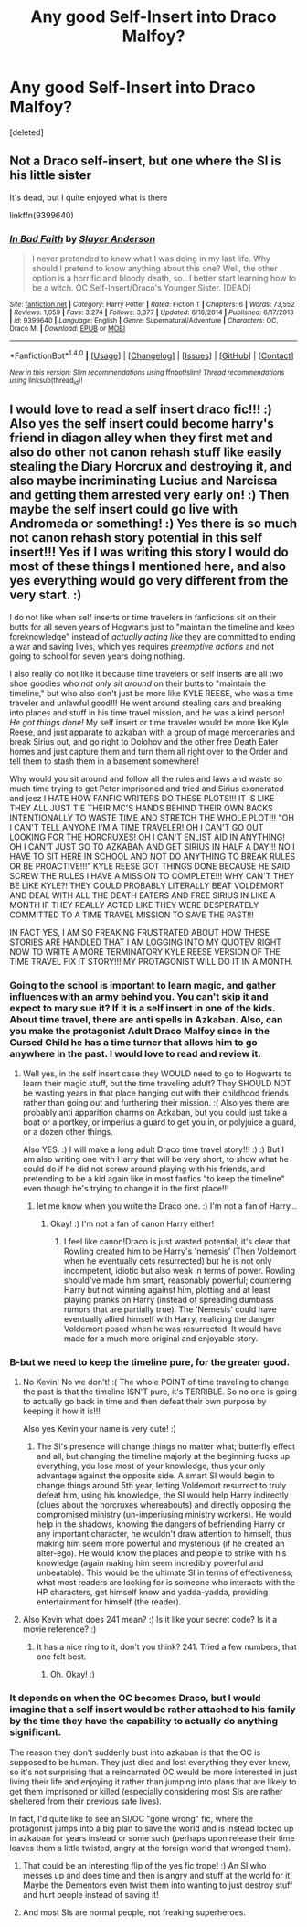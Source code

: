 #+TITLE: Any good Self-Insert into Draco Malfoy?

* Any good Self-Insert into Draco Malfoy?
:PROPERTIES:
:Score: 9
:DateUnix: 1516290067.0
:DateShort: 2018-Jan-18
:FlairText: Fic Search
:END:
[deleted]


** Not a Draco self-insert, but one where the SI is his little sister

It's dead, but I quite enjoyed what is there

linkffn(9399640)
:PROPERTIES:
:Author: zeppy159
:Score: 2
:DateUnix: 1516302167.0
:DateShort: 2018-Jan-18
:END:

*** [[http://www.fanfiction.net/s/9399640/1/][*/In Bad Faith/*]] by [[https://www.fanfiction.net/u/922715/Slayer-Anderson][/Slayer Anderson/]]

#+begin_quote
  I never pretended to know what I was doing in my last life. Why should I pretend to know anything about this one? Well, the other option is a horrific and bloody death, so...I better start learning how to be a witch. OC Self-Insert/Draco's Younger Sister. [DEAD]
#+end_quote

^{/Site/: [[http://www.fanfiction.net/][fanfiction.net]] *|* /Category/: Harry Potter *|* /Rated/: Fiction T *|* /Chapters/: 6 *|* /Words/: 73,552 *|* /Reviews/: 1,059 *|* /Favs/: 3,274 *|* /Follows/: 3,377 *|* /Updated/: 6/18/2014 *|* /Published/: 6/17/2013 *|* /id/: 9399640 *|* /Language/: English *|* /Genre/: Supernatural/Adventure *|* /Characters/: OC, Draco M. *|* /Download/: [[http://www.ff2ebook.com/old/ffn-bot/index.php?id=9399640&source=ff&filetype=epub][EPUB]] or [[http://www.ff2ebook.com/old/ffn-bot/index.php?id=9399640&source=ff&filetype=mobi][MOBI]]}

--------------

*FanfictionBot*^{1.4.0} *|* [[[https://github.com/tusing/reddit-ffn-bot/wiki/Usage][Usage]]] | [[[https://github.com/tusing/reddit-ffn-bot/wiki/Changelog][Changelog]]] | [[[https://github.com/tusing/reddit-ffn-bot/issues/][Issues]]] | [[[https://github.com/tusing/reddit-ffn-bot/][GitHub]]] | [[[https://www.reddit.com/message/compose?to=tusing][Contact]]]

^{/New in this version: Slim recommendations using/ ffnbot!slim! /Thread recommendations using/ linksub(thread_id)!}
:PROPERTIES:
:Author: FanfictionBot
:Score: 2
:DateUnix: 1516302188.0
:DateShort: 2018-Jan-18
:END:


** I would love to read a self insert draco fic!!! :) Also yes the self insert could become harry's friend in diagon alley when they first met and also do other not canon rehash stuff like easily stealing the Diary Horcrux and destroying it, and also maybe incriminating Lucius and Narcissa and getting them arrested very early on! :) Then maybe the self insert could go live with Andromeda or something! :) Yes there is so much not canon rehash story potential in this self insert!!! Yes if I was writing this story I would do most of these things I mentioned here, and also yes everything would go very different from the very start. :)

I do not like when self inserts or time travelers in fanfictions sit on their butts for all seven years of Hogwarts just to "maintain the timeline and keep foreknowledge" instead of /actually acting like/ they are committed to ending a war and saving lives, which yes requires /preemptive actions/ and not going to school for seven years doing nothing.

I also really do not like it because time travelers or self inserts are all two shoe goodies who /not only sit around/ on their butts to "maintain the timeline," but who also don't just be more like KYLE REESE, who was a time traveler and unlawful good!!! He went around stealing cars and breaking into places and stuff in his time travel mission, and he was a kind person! /He got things done!/ My self insert or time traveler would be more like Kyle Reese, and just apparate to azkaban with a group of mage mercenaries and break Sirius out, and go right to Dolohov and the other free Death Eater homes and just capture them and turn them all right over to the Order and tell them to stash them in a basement somewhere!

Why would you sit around and follow all the rules and laws and waste so much time trying to get Peter imprisoned and tried and Sirius exonerated and jeez I HATE HOW FANFIC WRITERS DO THESE PLOTS!!! IT IS LIKE THEY ALL JUST TIE THEIR MC'S HANDS BEHIND THEIR OWN BACKS INTENTIONALLY TO WASTE TIME AND STRETCH THE WHOLE PLOT!!! "OH I CAN'T TELL ANYONE I'M A TIME TRAVELER! OH I CAN'T GO OUT LOOKING FOR THE HORCRUXES! OH I CAN'T ENLIST AID IN ANYTHING! OH I CAN'T JUST GO TO AZKABAN AND GET SIRIUS IN HALF A DAY!!! NO I HAVE TO SIT HERE IN SCHOOL AND NOT DO ANYTHING TO BREAK RULES OR BE PROACTIVE!!!" KYLE REESE GOT THINGS DONE BECAUSE HE SAID SCREW THE RULES I HAVE A MISSION TO COMPLETE!!! WHY CAN'T THEY BE LIKE KYLE?! THEY COULD PROBABLY LITERALLY BEAT VOLDEMORT AND DEAL WITH ALL THE DEATH EATERS AND FREE SIRIUS IN LIKE A MONTH IF THEY REALLY ACTED LIKE THEY WERE DESPERATELY COMMITTED TO A TIME TRAVEL MISSION TO SAVE THE PAST!!!

IN FACT YES, I AM SO FREAKING FRUSTRATED ABOUT HOW THESE STORIES ARE HANDLED THAT I AM LOGGING INTO MY QUOTEV RIGHT NOW TO WRITE A MORE TERMINATORY KYLE REESE VERSION OF THE TIME TRAVEL FIX IT STORY!!! MY PROTAGONIST WILL DO IT IN A MONTH.
:PROPERTIES:
:Score: 5
:DateUnix: 1516294225.0
:DateShort: 2018-Jan-18
:END:

*** Going to the school is important to learn magic, and gather influences with an army behind you. You can't skip it and expect to mary sue it? If it is a self insert in one of the kids. About time travel, there are anti spells in Azkaban. Also, can you make the protagonist Adult Draco Malfoy since in the Cursed Child he has a time turner that allows him to go anywhere in the past. I would love to read and review it.
:PROPERTIES:
:Score: 6
:DateUnix: 1516297661.0
:DateShort: 2018-Jan-18
:END:

**** Well yes, in the self insert case they WOULD need to go to Hogwarts to learn their magic stuff, but the time traveling adult? They SHOULD NOT be wasting years in that place hanging out with their childhood friends rather than going out and furthering their mission. :( Also yes there are probably anti apparition charms on Azkaban, but you could just take a boat or a portkey, or imperius a guard to get you in, or polyjuice a guard, or a dozen other things.

Also YES. :) I will make a long adult Draco time travel story!!! :) :) But I am also writing one with Harry that will be very short, to show what he could do if he did not screw around playing with his friends, and pretending to be a kid again like in most fanfics "to keep the timeline" even though he's trying to change it in the first place!!!
:PROPERTIES:
:Score: 4
:DateUnix: 1516299887.0
:DateShort: 2018-Jan-18
:END:

***** let me know when you write the Draco one. :) I'm not a fan of Harry...
:PROPERTIES:
:Score: 2
:DateUnix: 1516302258.0
:DateShort: 2018-Jan-18
:END:

****** Okay! :) I'm not a fan of canon Harry either!
:PROPERTIES:
:Score: 2
:DateUnix: 1516302587.0
:DateShort: 2018-Jan-18
:END:

******* I feel like canon!Draco is just wasted potential; it's clear that Rowling created him to be Harry's 'nemesis' (Then Voldemort when he eventually gets resurrected) but he is not only incompetent, idiotic but also weak in terms of power. Rowling should've made him smart, reasonably powerful; countering Harry but not winning against him, plotting and at least playing pranks on Harry (instead of spreading dumbass rumors that are partially true). The 'Nemesis' could have eventually allied himself with Harry, realizing the danger Voldemort posed when he was resurrected. It would have made for a much more original and enjoyable story.
:PROPERTIES:
:Author: CloakedDarkness
:Score: 2
:DateUnix: 1516391256.0
:DateShort: 2018-Jan-19
:END:


*** B-but we need to keep the timeline pure, for the greater good.
:PROPERTIES:
:Author: Kevin241
:Score: 2
:DateUnix: 1516300781.0
:DateShort: 2018-Jan-18
:END:

**** No Kevin! No we don't! :( The whole POINT of time traveling to change the past is that the timeline ISN'T pure, it's TERRIBLE. So no one is going to actually go back in time and then defeat their own purpose by keeping it how it is!!!

Also yes Kevin your name is very cute! :)
:PROPERTIES:
:Score: 1
:DateUnix: 1516301160.0
:DateShort: 2018-Jan-18
:END:

***** The SI's presence will change things no matter what; butterfly effect and all, but changing the timeline majorly at the beginning fucks up everything, you lose most of your knowledge, thus your only advantage against the opposite side. A smart SI would begin to change things around 5th year, letting Voldemort resurrect to truly defeat him, using his knowledge, the SI would help Harry indirectly (clues about the horcruxes whereabouts) and directly opposing the compromised ministry (un-imperiusing ministry workers). He would help in the shadows, knowing the dangers of befriending Harry or any important character, he wouldn't draw attention to himself, thus making him seem more powerful and mysterious (if he created an alter-ego). He would know the places and people to strike with his knowledge (again making him seem incredibly powerful and unbeatable). This would be the ultimate SI in terms of effectiveness; what most readers are looking for is someone who interacts with the HP characters, get himself know and yadda-yadda, providing entertainment for himself (the reader).
:PROPERTIES:
:Author: CloakedDarkness
:Score: 1
:DateUnix: 1516392086.0
:DateShort: 2018-Jan-19
:END:


**** Also Kevin what does 241 mean? :) Is it like your secret code? Is it a movie reference? :)
:PROPERTIES:
:Score: 0
:DateUnix: 1516301394.0
:DateShort: 2018-Jan-18
:END:

***** It has a nice ring to it, don't you think? 241. Tried a few numbers, that one felt best.
:PROPERTIES:
:Author: Kevin241
:Score: 1
:DateUnix: 1516301739.0
:DateShort: 2018-Jan-18
:END:

****** Oh. Okay! :)
:PROPERTIES:
:Score: 0
:DateUnix: 1516301798.0
:DateShort: 2018-Jan-18
:END:


*** It depends on when the OC becomes Draco, but I would imagine that a self insert would be rather attached to his family by the time they have the capability to actually do anything significant.

The reason they don't suddenly bust into azkaban is that the OC is supposed to be human. They just died and lost everything they ever knew, so it's not surprising that a reincarnated OC would be more interested in just living their life and enjoying it rather than jumping into plans that are likely to get them imprisoned or killed (especially considering most SIs are rather sheltered from their previous safe lives).

In fact, I'd quite like to see an SI/OC "gone wrong" fic, where the protagonist jumps into a big plan to save the world and is instead locked up in azkaban for years instead or some such (perhaps upon release their time leaves them a little twisted, angry at the foreign world that wronged them).
:PROPERTIES:
:Author: zeppy159
:Score: 2
:DateUnix: 1516301949.0
:DateShort: 2018-Jan-18
:END:

**** That could be an interesting flip of the yes fic trope! :) An SI who messes up and does time and then is angry and stuff at the world for it! Maybe the Dementors even twist them into wanting to just destroy stuff and hurt people instead of saving it!
:PROPERTIES:
:Score: 2
:DateUnix: 1516302043.0
:DateShort: 2018-Jan-18
:END:


**** And most SIs are normal people, not freaking superheroes.
:PROPERTIES:
:Author: CloakedDarkness
:Score: 1
:DateUnix: 1516392184.0
:DateShort: 2018-Jan-19
:END:
